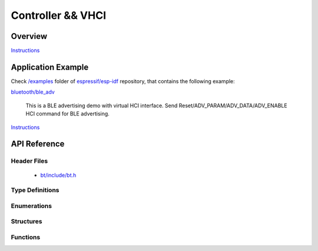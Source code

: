 Controller && VHCI
==================

Overview
--------

`Instructions`_

Application Example
-------------------

Check `/examples <https://github.com/espressif/esp-idf/tree/master/examples>`_ folder of `espressif/esp-idf <https://github.com/espressif/esp-idf/>`_ repository, that contains the following example:

`bluetooth/ble_adv <https://github.com/espressif/esp-idf/blob/master/examples/bluetooth/ble_adv/main/app_bt.c>`_ 

  This is a BLE advertising demo with virtual HCI interface. Send Reset/ADV_PARAM/ADV_DATA/ADV_ENABLE HCI command for BLE advertising.

`Instructions`_

.. _Instructions: ../template.html

API Reference
-------------

Header Files
^^^^^^^^^^^^

  * `bt/include/bt.h <https://github.com/espressif/esp-idf/blob/master/components/bt/include/bt.h>`_

Type Definitions
^^^^^^^^^^^^^^^^

.. doxygentypedef:: esp_vhci_host_callback_t

Enumerations
^^^^^^^^^^^^


Structures
^^^^^^^^^^

.. doxygenstruct:: esp_vhci_host_callback
    :members:


Functions
^^^^^^^^^

.. doxygenfunction:: esp_bt_controller_init
.. doxygenfunction:: esp_vhci_host_check_send_available
.. doxygenfunction:: esp_vhci_host_send_packet
.. doxygenfunction:: esp_vhci_host_register_callback

